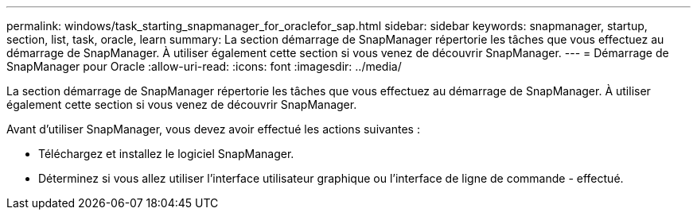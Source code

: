 ---
permalink: windows/task_starting_snapmanager_for_oraclefor_sap.html 
sidebar: sidebar 
keywords: snapmanager, startup, section, list, task, oracle, learn 
summary: La section démarrage de SnapManager répertorie les tâches que vous effectuez au démarrage de SnapManager. À utiliser également cette section si vous venez de découvrir SnapManager. 
---
= Démarrage de SnapManager pour Oracle
:allow-uri-read: 
:icons: font
:imagesdir: ../media/


[role="lead"]
La section démarrage de SnapManager répertorie les tâches que vous effectuez au démarrage de SnapManager. À utiliser également cette section si vous venez de découvrir SnapManager.

Avant d'utiliser SnapManager, vous devez avoir effectué les actions suivantes :

* Téléchargez et installez le logiciel SnapManager.
* Déterminez si vous allez utiliser l'interface utilisateur graphique ou l'interface de ligne de commande - effectué.

